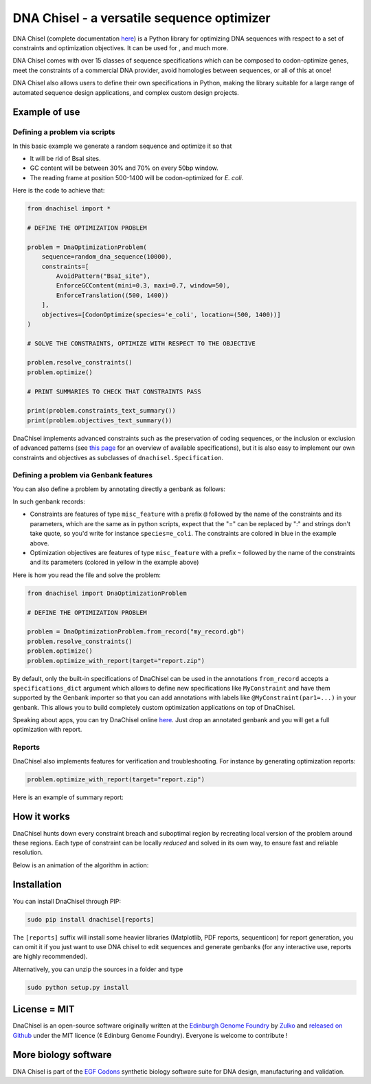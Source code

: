 .. raw:: html

    <p align="center">
    <img alt="DNA Chisel Logo" title="DNA Chisel" src="https://raw.githubusercontent.com/Edinburgh-Genome-Foundry/DnaChisel/master/docs/_static/images/title.png" width="450">
    <br /><br />
    </p>

DNA Chisel - a versatile sequence optimizer
============================================

.. image:: https://travis-ci.org/Edinburgh-Genome-Foundry/DnaChisel.svg?branch=master
   :target: https://travis-ci.org/Edinburgh-Genome-Foundry/DnaChisel
   :alt: Travis CI build status

.. image:: https://coveralls.io/repos/github/Edinburgh-Genome-Foundry/DnaChisel/badge.svg?branch=master
   :target: https://coveralls.io/github/Edinburgh-Genome-Foundry/DnaChisel?branch=master


DNA Chisel (complete documentation `here <https://edinburgh-genome-foundry.github.io/DnaChisel/>`_) is a Python library for optimizing DNA sequences with respect to a set of constraints and optimization objectives. It can be used for , and much more.

DNA Chisel comes with over 15 classes of sequence specifications which can be composed to codon-optimize genes, meet the constraints of a commercial DNA provider, avoid homologies between sequences, or all of this at once!

DNA Chisel also allows users to define their own specifications in Python, making the library suitable for a large range of automated sequence design applications, and complex custom design projects.

Example of use
---------------

Defining a problem via scripts
~~~~~~~~~~~~~~~~~~~~~~~~~~~~~~

In this basic example we generate a random sequence and optimize it so that

- It will be rid of BsaI sites.
- GC content will be between 30% and 70% on every 50bp window.
- The reading frame at position 500-1400 will be codon-optimized for *E. coli*.

Here is the code to achieve that:

.. code:: python

    from dnachisel import *

    # DEFINE THE OPTIMIZATION PROBLEM

    problem = DnaOptimizationProblem(
        sequence=random_dna_sequence(10000),
        constraints=[
            AvoidPattern("BsaI_site"),
            EnforceGCContent(mini=0.3, maxi=0.7, window=50),
            EnforceTranslation((500, 1400))
        ],
        objectives=[CodonOptimize(species='e_coli', location=(500, 1400))]
    )

    # SOLVE THE CONSTRAINTS, OPTIMIZE WITH RESPECT TO THE OBJECTIVE

    problem.resolve_constraints()
    problem.optimize()

    # PRINT SUMMARIES TO CHECK THAT CONSTRAINTS PASS

    print(problem.constraints_text_summary())
    print(problem.objectives_text_summary())

DnaChisel implements advanced constraints such as the preservation of coding
sequences,  or the inclusion or exclusion of advanced patterns (see
`this page <https://edinburgh-genome-foundry.github.io/DnaChisel/ref/builtin_specifications.html>`_
for an overview of available specifications), but it is also easy to implement 
our own constraints and objectives as subclasses of ``dnachisel.Specification``.


Defining a problem via Genbank features
~~~~~~~~~~~~~~~~~~~~~~~~~~~~~~~~~~~~~~~~
You can also define a problem by annotating directly a genbank as follows:

.. raw:: html

    <p align="center">
    <img alt="report" title="report" src="https://raw.githubusercontent.com/Edinburgh-Genome-Foundry/DnaChisel/master/docs/_static/images/example_sequence_map.png" width="650">
    <br /><br />
    </p>

In such genbank records:

- Constraints are features of type ``misc_feature`` with a prefix ``@`` followed
  by the name of the constraints and its parameters, which are the same as in
  python scripts, expect that the "=" can be replaced by ":" and strings don't
  take quote, so you'd write for instance ``species=e_coli``. The constraints
  are colored in blue in the example above.
- Optimization objectives are features of type ``misc_feature`` with a prefix
  ``~`` followed by the name of the constraints and its parameters (colored
  in yellow in the example above)

Here is how you read the file and solve the problem:

.. code:: python

    from dnachisel import DnaOptimizationProblem

    # DEFINE THE OPTIMIZATION PROBLEM

    problem = DnaOptimizationProblem.from_record("my_record.gb")
    problem.resolve_constraints()
    problem.optimize()
    problem.optimize_with_report(target="report.zip")

By default, only the built-in specifications of DnaChisel can be used in the
annotations ``from_record`` accepts a ``specifications_dict`` argument which allows
to define new specifications like ``MyConstraint`` and have them supported by
the Genbank importer so that you can add annotations with labels like
``@MyConstraint(par1=...)`` in your genbank. This allows you to build
completely custom optimization applications on top of DnaChisel.

Speaking about apps, you can try DnaChisel online `here <https://cuba.genomefoundry.org/sculpt_a_sequence>`_.
Just drop an annotated genbank and you will get a full optimization with report.


Reports
~~~~~~~~

DnaChisel also implements features for verification and troubleshooting. For
instance by generating optimization reports:

.. code:: python

    problem.optimize_with_report(target="report.zip")

Here is an example of summary report:

.. raw:: html

    <p align="center">
    <img alt="report" title="report" src="https://raw.githubusercontent.com/Edinburgh-Genome-Foundry/DnaChisel/master/docs/_static/images/report_screenshot.jpg" width="600">
    <br /><br />
    </p>




How it works
------------

DnaChisel hunts down every constraint breach and suboptimal region by recreating local version of the problem around these regions. Each type of constraint can be locally *reduced* and solved in its own way, to ensure fast and reliable resolution.

Below is an animation of the algorithm in action:

.. raw:: html

    <p align="center">
    <img alt="DNA Chisel algorithm" title="DNA Chisel" src="https://raw.githubusercontent.com/Edinburgh-Genome-Foundry/DnaChisel/master/docs/_static/images/dnachisel_algorithm.gif" width="800">
    <br />
    </p>

Installation
-------------

You can install DnaChisel through PIP:

.. code::

    sudo pip install dnachisel[reports]

The ``[reports]`` suffix will install some heavier libraries
(Matplotlib, PDF reports, sequenticon) for report generation,
you can omit it if you just want to use DNA chisel to edit sequences and
generate genbanks (for any interactive use, reports are highly recommended).

Alternatively, you can unzip the sources in a folder and type

.. code::

    sudo python setup.py install

License = MIT
--------------

DnaChisel is an open-source software originally written at the `Edinburgh Genome Foundry
<http://edinburgh-genome-foundry.github.io/home.html>`_ by `Zulko <https://github.com/Zulko>`_
and `released on Github <https://github.com/Edinburgh-Genome-Foundry/DnaChisel>`_ under the MIT licence (¢ Edinburg Genome Foundry). Everyone is welcome to contribute !

More biology software
-----------------------

.. image:: https://raw.githubusercontent.com/Edinburgh-Genome-Foundry/Edinburgh-Genome-Foundry.github.io/master/static/imgs/logos/egf-codon-horizontal.png
  :target: https://edinburgh-genome-foundry.github.io/

DNA Chisel is part of the `EGF Codons <https://edinburgh-genome-foundry.github.io/>`_ synthetic biology software suite for DNA design, manufacturing and validation.
